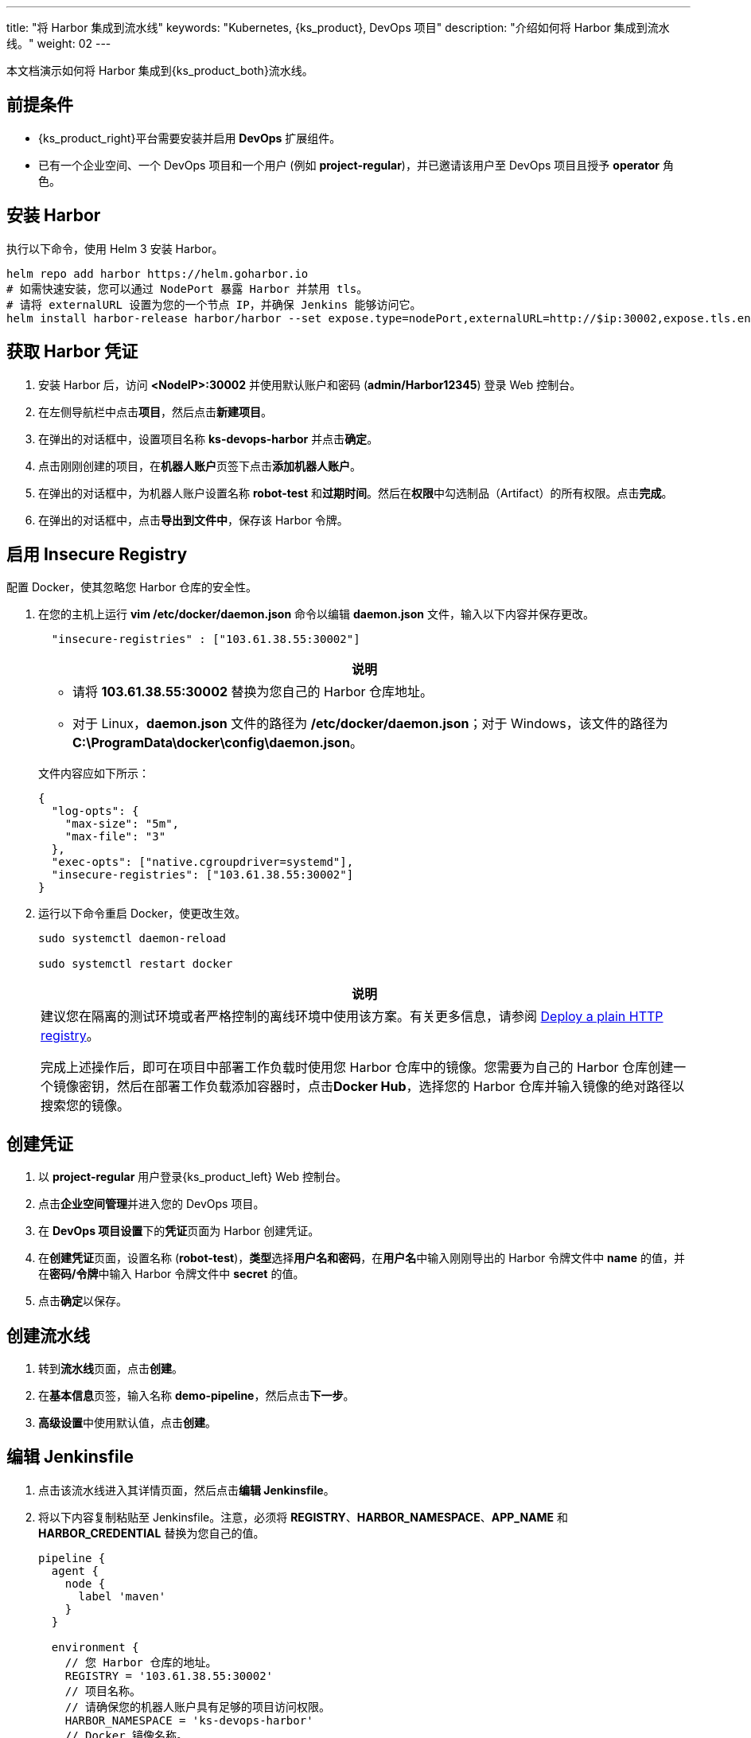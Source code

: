---
title: "将 Harbor 集成到流水线"
keywords: "Kubernetes, {ks_product}, DevOps 项目"
description: "介绍如何将 Harbor 集成到流水线。"
weight: 02
---

本文档演示如何将 Harbor 集成到{ks_product_both}流水线。

== 前提条件

* {ks_product_right}平台需要安装并启用 **DevOps** 扩展组件。

* 已有一个企业空间、一个 DevOps 项目和一个用户 (例如 **project-regular**)，并已邀请该用户至 DevOps 项目且授予 **operator** 角色。

== 安装 Harbor

执行以下命令，使用 Helm 3 安装 Harbor。

// Bash
[,bash]
----

helm repo add harbor https://helm.goharbor.io
# 如需快速安装，您可以通过 NodePort 暴露 Harbor 并禁用 tls。
# 请将 externalURL 设置为您的一个节点 IP，并确保 Jenkins 能够访问它。
helm install harbor-release harbor/harbor --set expose.type=nodePort,externalURL=http://$ip:30002,expose.tls.enabled=false

----

== 获取 Harbor 凭证

. 安装 Harbor 后，访问 **<NodeIP>:30002** 并使用默认账户和密码 (**admin/Harbor12345**) 登录 Web 控制台。

.  在左侧导航栏中点击**项目**，然后点击**新建项目**。

. 在弹出的对话框中，设置项目名称 **ks-devops-harbor** 并点击**确定**。

. 点击刚刚创建的项目，在**机器人账户**页签下点击**添加机器人账户**。

. 在弹出的对话框中，为机器人账户设置名称 **robot-test** 和**过期时间**。然后在**权限**中勾选制品（Artifact）的所有权限。点击**完成**。

. 在弹出的对话框中，点击**导出到文件中**，保存该 Harbor 令牌。

== 启用 Insecure Registry

配置 Docker，使其忽略您 Harbor 仓库的安全性。

. 在您的主机上运行 **vim /etc/docker/daemon.json** 命令以编辑 **daemon.json** 文件，输入以下内容并保存更改。
+
--
[,json]
----
  "insecure-registries" : ["103.61.38.55:30002"]
----

//note
[.admon.note,cols="a"]
|===
|说明

|
* 请将 **103.61.38.55:30002** 替换为您自己的 Harbor 仓库地址。

* 对于 Linux，**daemon.json** 文件的路径为 **/etc/docker/daemon.json**；对于 Windows，该文件的路径为 **C:\ProgramData\docker\config\daemon.json**。
|===


文件内容应如下所示：

[source,json]
----
{
  "log-opts": {
    "max-size": "5m",
    "max-file": "3"
  },
  "exec-opts": ["native.cgroupdriver=systemd"],
  "insecure-registries": ["103.61.38.55:30002"]
}
----
--

. 运行以下命令重启 Docker，使更改生效。
+
--
[,bash]
----
sudo systemctl daemon-reload

sudo systemctl restart docker
----
//note
[.admon.note,cols="a"]
|===
|说明

|
建议您在隔离的测试环境或者严格控制的离线环境中使用该方案。有关更多信息，请参阅 link:https://docs.docker.com/registry/insecure/#deploy-a-plain-http-registry[Deploy a plain HTTP registry]。

完成上述操作后，即可在项目中部署工作负载时使用您 Harbor 仓库中的镜像。您需要为自己的 Harbor 仓库创建一个镜像密钥，然后在部署工作负载添加容器时，点击**Docker Hub**，选择您的 Harbor 仓库并输入镜像的绝对路径以搜索您的镜像。

|===
--

== 创建凭证

. 以 **project-regular** 用户登录{ks_product_left} Web 控制台。
. 点击**企业空间管理**并进入您的 DevOps 项目。
. 在 **DevOps 项目设置**下的**凭证**页面为 Harbor 创建凭证。
. 在**创建凭证**页面，设置名称 (**robot-test**)，**类型**选择**用户名和密码**，在**用户名**中输入刚刚导出的 Harbor 令牌文件中 **name** 的值，并在**密码/令牌**中输入 Harbor 令牌文件中 **secret** 的值。

. 点击**确定**以保存。

== 创建流水线

. 转到**流水线**页面，点击**创建**。

. 在**基本信息**页签，输入名称 **demo-pipeline**，然后点击**下一步**。

. **高级设置**中使用默认值，点击**创建**。

== 编辑 Jenkinsfile

. 点击该流水线进入其详情页面，然后点击**编辑 Jenkinsfile**。

. 将以下内容复制粘贴至 Jenkinsfile。注意，必须将 **REGISTRY**、**HARBOR_NAMESPACE**、**APP_NAME** 和 **HARBOR_CREDENTIAL** 替换为您自己的值。
+
--
[,json]
----

pipeline {
  agent {
    node {
      label 'maven'
    }
  }

  environment {
    // 您 Harbor 仓库的地址。
    REGISTRY = '103.61.38.55:30002'
    // 项目名称。
    // 请确保您的机器人账户具有足够的项目访问权限。
    HARBOR_NAMESPACE = 'ks-devops-harbor'
    // Docker 镜像名称。
    APP_NAME = 'docker-example'
    // ‘robot-test’ 是您在 KubeSphere Web 控制台上创建的凭证 ID。
    HARBOR_CREDENTIAL = credentials('robot-test')
  }

  stages {
    stage('docker login') {
      steps{
        container ('maven') {
          // 请替换 -u 后面的 Docker Hub 用户名，不要忘记加上 ''。您也可以使用 Docker Hub 令牌。
          sh '''echo $HARBOR_CREDENTIAL_PSW|docker login $REGISTRY -u 'robot$robot-test' --password-stdin'''
        }
      }
    }

     stage('build & push') {
       steps {
         container ('maven') {
           sh 'git clone https://github.com/kstaken/dockerfile-examples.git'
           sh 'cd dockerfile-examples/rethinkdb && docker build -t $REGISTRY/$HARBOR_NAMESPACE/$APP_NAME:devops-test .'
           sh 'docker push$REGISTRY/$HARBOR_NAMESPACE/$APP_NAME:devops-test'
         }
       }
     }
  }
}

----

//note
[.admon.note,cols="a"]
|===
|说明

|
您可以通过带有环境变量的 Jenkins 凭证来传送参数至 **docker login -u**。但是，每个 Harbor 机器人账户的用户名都包含一个 **$** 字符，当用于环境变量时，Jenkins 会将其转换为 **$$**（Harbor v2.2 以后可以自定义机器人后缀，避免此类问题）。link:https://number1.co.za/rancher-cannot-use-harbor-robot-account-imagepullbackoff-pull-access-denied/[了解更多]。
|===
--

== 运行流水线

保存 Jenkinsfile 后，{ks_product_right}会自动在图形编辑面板上创建所有阶段和步骤。点击**运行**来运行该流水线。如果一切运行正常，Jenkins 将推送镜像至您的 Harbor 仓库。
